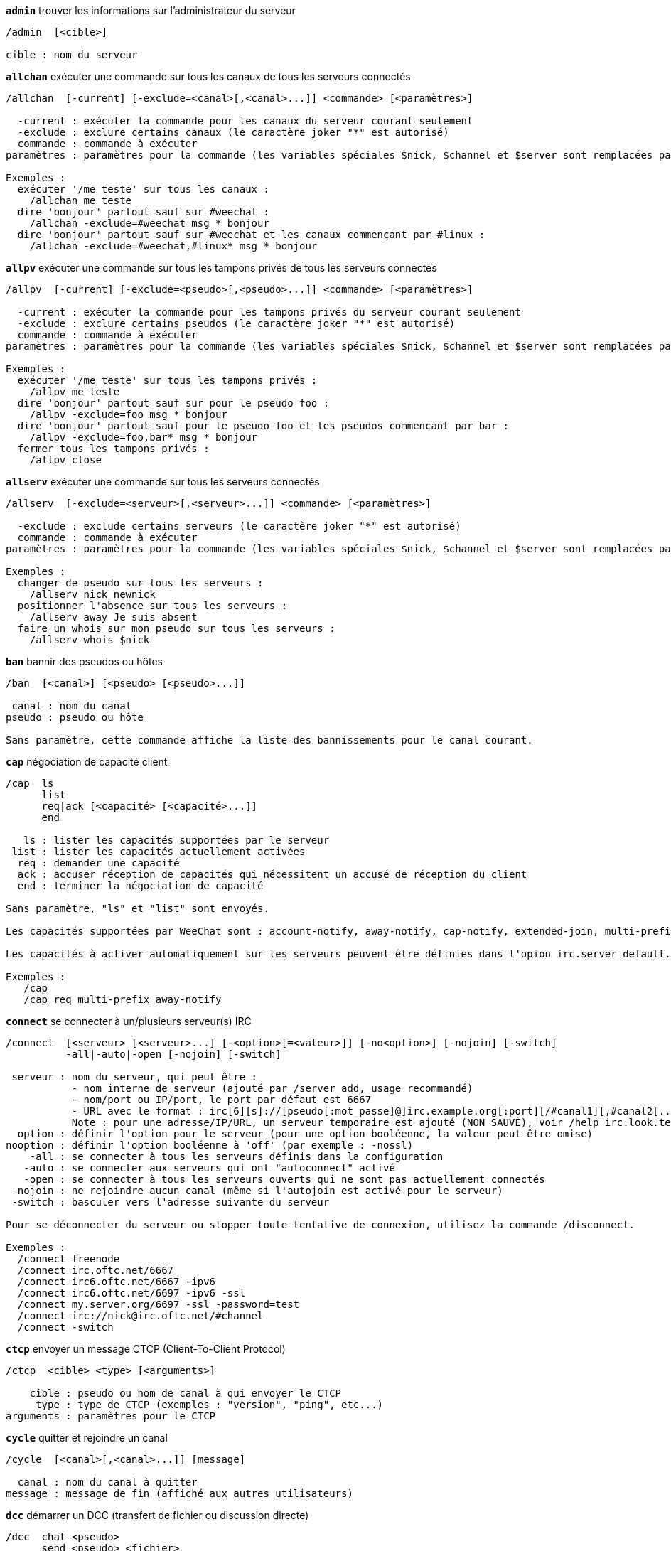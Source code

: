 //
// This file is auto-generated by script docgen.py.
// DO NOT EDIT BY HAND!
//
[[command_irc_admin]]
[command]*`admin`* trouver les informations sur l'administrateur du serveur::

----
/admin  [<cible>]

cible : nom du serveur
----

[[command_irc_allchan]]
[command]*`allchan`* exécuter une commande sur tous les canaux de tous les serveurs connectés::

----
/allchan  [-current] [-exclude=<canal>[,<canal>...]] <commande> [<paramètres>]

  -current : exécuter la commande pour les canaux du serveur courant seulement
  -exclude : exclure certains canaux (le caractère joker "*" est autorisé)
  commande : commande à exécuter
paramètres : paramètres pour la commande (les variables spéciales $nick, $channel et $server sont remplacées par leur valeur)

Exemples :
  exécuter '/me teste' sur tous les canaux :
    /allchan me teste
  dire 'bonjour' partout sauf sur #weechat :
    /allchan -exclude=#weechat msg * bonjour
  dire 'bonjour' partout sauf sur #weechat et les canaux commençant par #linux :
    /allchan -exclude=#weechat,#linux* msg * bonjour
----

[[command_irc_allpv]]
[command]*`allpv`* exécuter une commande sur tous les tampons privés de tous les serveurs connectés::

----
/allpv  [-current] [-exclude=<pseudo>[,<pseudo>...]] <commande> [<paramètres>]

  -current : exécuter la commande pour les tampons privés du serveur courant seulement
  -exclude : exclure certains pseudos (le caractère joker "*" est autorisé)
  commande : commande à exécuter
paramètres : paramètres pour la commande (les variables spéciales $nick, $channel et $server sont remplacées par leur valeur)

Exemples :
  exécuter '/me teste' sur tous les tampons privés :
    /allpv me teste
  dire 'bonjour' partout sauf sur pour le pseudo foo :
    /allpv -exclude=foo msg * bonjour
  dire 'bonjour' partout sauf pour le pseudo foo et les pseudos commençant par bar :
    /allpv -exclude=foo,bar* msg * bonjour
  fermer tous les tampons privés :
    /allpv close
----

[[command_irc_allserv]]
[command]*`allserv`* exécuter une commande sur tous les serveurs connectés::

----
/allserv  [-exclude=<serveur>[,<serveur>...]] <commande> [<paramètres>]

  -exclude : exclude certains serveurs (le caractère joker "*" est autorisé)
  commande : commande à exécuter
paramètres : paramètres pour la commande (les variables spéciales $nick, $channel et $server sont remplacées par leur valeur)

Exemples :
  changer de pseudo sur tous les serveurs :
    /allserv nick newnick
  positionner l'absence sur tous les serveurs :
    /allserv away Je suis absent
  faire un whois sur mon pseudo sur tous les serveurs :
    /allserv whois $nick
----

[[command_irc_ban]]
[command]*`ban`* bannir des pseudos ou hôtes::

----
/ban  [<canal>] [<pseudo> [<pseudo>...]]

 canal : nom du canal
pseudo : pseudo ou hôte

Sans paramètre, cette commande affiche la liste des bannissements pour le canal courant.
----

[[command_irc_cap]]
[command]*`cap`* négociation de capacité client::

----
/cap  ls
      list
      req|ack [<capacité> [<capacité>...]]
      end

   ls : lister les capacités supportées par le serveur
 list : lister les capacités actuellement activées
  req : demander une capacité
  ack : accuser réception de capacités qui nécessitent un accusé de réception du client
  end : terminer la négociation de capacité

Sans paramètre, "ls" et "list" sont envoyés.

Les capacités supportées par WeeChat sont : account-notify, away-notify, cap-notify, extended-join, multi-prefix, server-time, userhost-in-names.

Les capacités à activer automatiquement sur les serveurs peuvent être définies dans l'opion irc.server_default.capabilities (ou par serveur dans l'option irc.server.xxx.capabilities).

Exemples :
   /cap
   /cap req multi-prefix away-notify
----

[[command_irc_connect]]
[command]*`connect`* se connecter à un/plusieurs serveur(s) IRC::

----
/connect  [<serveur> [<serveur>...] [-<option>[=<valeur>]] [-no<option>] [-nojoin] [-switch]
          -all|-auto|-open [-nojoin] [-switch]

 serveur : nom du serveur, qui peut être :
           - nom interne de serveur (ajouté par /server add, usage recommandé)
           - nom/port ou IP/port, le port par défaut est 6667
           - URL avec le format : irc[6][s]://[pseudo[:mot_passe]@]irc.example.org[:port][/#canal1][,#canal2[...]]
           Note : pour une adresse/IP/URL, un serveur temporaire est ajouté (NON SAUVÉ), voir /help irc.look.temporary_servers
  option : définir l'option pour le serveur (pour une option booléenne, la valeur peut être omise)
nooption : définir l'option booléenne à 'off' (par exemple : -nossl)
    -all : se connecter à tous les serveurs définis dans la configuration
   -auto : se connecter aux serveurs qui ont "autoconnect" activé
   -open : se connecter à tous les serveurs ouverts qui ne sont pas actuellement connectés
 -nojoin : ne rejoindre aucun canal (même si l'autojoin est activé pour le serveur)
 -switch : basculer vers l'adresse suivante du serveur

Pour se déconnecter du serveur ou stopper toute tentative de connexion, utilisez la commande /disconnect.

Exemples :
  /connect freenode
  /connect irc.oftc.net/6667
  /connect irc6.oftc.net/6667 -ipv6
  /connect irc6.oftc.net/6697 -ipv6 -ssl
  /connect my.server.org/6697 -ssl -password=test
  /connect irc://nick@irc.oftc.net/#channel
  /connect -switch
----

[[command_irc_ctcp]]
[command]*`ctcp`* envoyer un message CTCP (Client-To-Client Protocol)::

----
/ctcp  <cible> <type> [<arguments>]

    cible : pseudo ou nom de canal à qui envoyer le CTCP
     type : type de CTCP (exemples : "version", "ping", etc...)
arguments : paramètres pour le CTCP
----

[[command_irc_cycle]]
[command]*`cycle`* quitter et rejoindre un canal::

----
/cycle  [<canal>[,<canal>...]] [message]

  canal : nom du canal à quitter
message : message de fin (affiché aux autres utilisateurs)
----

[[command_irc_dcc]]
[command]*`dcc`* démarrer un DCC (transfert de fichier ou discussion directe)::

----
/dcc  chat <pseudo>
      send <pseudo> <fichier>

 pseudo : pseudo
fichier : nom du fichier (sur la machine locale)

Exemples :
  discuter avec le pseudo "toto" :
    /dcc chat toto
  envoyer le fichier "/home/foo/bar.txt" au pseudo "toto" :
    /dcc send toto /home/foo/bar.txt
----

[[command_irc_dehalfop]]
[command]*`dehalfop`* retirer le statut de demi-opérateur du canal à/aux pseudo(s)::

----
/dehalfop  <pseudo> [<pseudo>...]

pseudo : pseudo ou masque (le caractère joker "*" est autorisé)
     * : retirer le statut de demi-opérateur de tout le monde sur le canal excepté vous-même
----

[[command_irc_deop]]
[command]*`deop`* retirer le statut d'opérateur du canal à/aux pseudo(s)::

----
/deop  <pseudo> [<pseudo>...]
       * -yes

pseudo : pseudo ou masque (le caractère joker "*" est autorisé)
     * : retirer le statut d'opérateur de tout le monde sur le canal excepté vous-même
----

[[command_irc_devoice]]
[command]*`devoice`* retirer la voix du/des pseudo(s)::

----
/devoice  <pseudo> [<pseudo>...]
          * -yes

pseudo : pseudo ou masque (le caractère joker "*" est autorisé)
     * : retirer la voix de tout le monde sur le canal
----

[[command_irc_die]]
[command]*`die`* arrêter le serveur::

----
/die  [<cible>]

cible : nom du serveur
----

[[command_irc_disconnect]]
[command]*`disconnect`* se déconnecter d'un ou de tous les serveurs IRC::

----
/disconnect  [<serveur>|-all|-pending [<raison>]]

 serveur : nom interne du serveur
    -all : se déconnecter de tous les serveurs
-pending : annuler la reconnexion automatique sur les serveurs en cours de reconnexion
  raison : raison pour le "quit"
----

[[command_irc_halfop]]
[command]*`halfop`* donner le statut de demi-opérateur à un/des pseudo(s)::

----
/halfop  <pseudo> [<pseudo>...]
         * -yes

pseudo : pseudo ou masque (le caractère joker "*" est autorisé)
     * : donner le statut de demi-opérateur à tout le monde sur le canal
----

[[command_irc_ignore]]
[command]*`ignore`* ignorer des pseudos/hôtes de serveurs ou canaux::

----
/ignore  list
         add [re:]<pseudo> [<serveur> [<canal>]]
         del <numéro>|-all

       list : lister tous les ignores
        add : ajouter un ignore
     pseudo : pseudo ou hôte (peut être une expression régulière POSIX étendue si "re:" est donné ou un masque avec "*" pour remplacer un ou plusieurs caractères)
        del : supprimer un ignore
     numéro : numéro du ignore à supprimer (voir la liste des ignore pour le trouver)
       -all : supprimer tous les ignores
    serveur : nom de serveur interne où le ignore fonctionnera
      canal : canal où le ignore fonctionnera

Note : l'expression régulière peut commencer par "(?-i)" pour devenir sensible à la casse.

Exemples :
  ignorer le pseudo "toto" partout :
    /ignore add toto
  ignorer le hôte "toto@domain.com" sur le serveur freenode :
    /ignore add toto@domain.com freenode
  ignorer le hôte "toto*@*.domain.com" sur freenode/#weechat :
    /ignore add toto*@*.domain.com freenode #weechat
----

[[command_irc_info]]
[command]*`info`* voir les informations décrivant le serveur::

----
/info  [<cible>]

cible : nom du serveur
----

[[command_irc_invite]]
[command]*`invite`* inviter un pseudo sur un canal::

----
/invite  <pseudo> [<pseudo>...] [<canal>]

pseudo : pseudo
 canal : canal
----

[[command_irc_ison]]
[command]*`ison`* vérifier si un pseudo est actuellement sur IRC::

----
/ison  <pseudo> [<pseudo>...]

pseudo : pseudo
----

[[command_irc_join]]
[command]*`join`* rejoindre un canal::

----
/join  [-noswitch] [-server <serveur>] [<canal1>[,<canal2>...]] [<clé1>[,<clé2>...]]

-noswitch : ne pas basculer sur le nouveau tampon
  serveur : envoyer à ce serveur (nom interne)
    canal : nom du canal à rejoindre
      clé : clé pour rejoindre le canal (les canaux avec une clé doivent être les premiers dans la liste)

Exemples :
  /join #weechat
  /join #protectedchan,#weechat key
  /join -server freenode #weechat
  /join -noswitch #weechat
----

[[command_irc_kick]]
[command]*`kick`* éjecter un utilisateur d'un canal::

----
/kick  [<canal>] <pseudo> [<raison>]

 canal : nom du canal
pseudo : pseudo
raison : raison (les variables spéciales $nick, $channel et $server sont remplacées par leur valeur)
----

[[command_irc_kickban]]
[command]*`kickban`* éjecter un utilisateur d'un canal et bannir l'hôte::

----
/kickban  [<canal>] <pseudo> [<raison>]

 canal : nom du canal
pseudo : pseudo
raison : raison (les variables spéciales $nick, $channel et $server sont remplacées par leur valeur)

Il est possible d'éjecter/bannir avec un masque, le pseudo sera extrait du masque et remplacé par "*".

Exemple :
  bannir "*!*@host.com" puis éjecter "toto" :
    /kickban toto!*@host.com
----

[[command_irc_kill]]
[command]*`kill`* fermer la connexion client-serveur::

----
/kill  <pseudo> [<raison>]

pseudo : pseudo
raison : raison
----

[[command_irc_links]]
[command]*`links`* lister tous les noms de serveurs connus du serveur qui répondent à la requête::

----
/links  [[<serveur>] <masque_serveur>]

       serveur : ce serveur doit répondre à la requête
masque_serveur : liste des serveurs correspondant au masque
----

[[command_irc_list]]
[command]*`list`* lister les canaux et leur titre::

----
/list  [<canal>[,<canal>...]] [<serveur>] [-re <regex>]

  canal : canal à lister
serveur : nom du serveur
  regex : expression régulière POSIX étendue utilisée pour filtrer les résultats (insensible à la casse, peut commencer par "(?-i)" pour devenir sensible à la casse)

Exemples :
  lister tous les canaux du serveur (peut être très lent pour les grands réseaux) :
    /list
  lister le canal #weechat :
    /list #weechat
  lister tous les canaux commençant par "#weechat" (peut être très lent pour les grands réseaux) :
    /list -re #weechat.*
----

[[command_irc_lusers]]
[command]*`lusers`* obtenir des statistiques sur la taille du réseau IRC::

----
/lusers  [<masque> [<cible>]]

masque : serveurs qui correspondent au masque seulement
 cible : serveur pour faire suivre la requête
----

[[command_irc_map]]
[command]*`map`* afficher une carte graphique du réseau IRC::

----
----

[[command_irc_me]]
[command]*`me`* envoyer une action CTCP au canal courant::

----
/me  <message>

message : message à envoyer
----

[[command_irc_mode]]
[command]*`mode`* changer le mode du canal ou de l'utilisateur::

----
/mode  [<canal>] [+|-]o|p|s|i|t|n|m|l|b|e|v|k [<paramètres>]
       <pseudo> [+|-]i|s|w|o

modes de canaux :
  canal : nom du canal à modifier (par défaut le canal courant)
  o : donner/reprendre le statut privilégié d'opérateur
  p : indicateur de canal privé
  s : indicateur de canal secret
  i : indicateur de canal avec invitation seulement
  t : le titre est modifiable seulement par un opérateur du canal
  n : aucun message au canal depuis l'extérieur
  m : canal modéré
  l : fixer la limite d'utilisateurs pour le canal
  b : paramétrer un masque de bannissement pour garder des utilisateurs dehors
  e : paramétrer un masque d'exception
  v : donner/reprendre la possibilité de parler sur un canal modéré
  k : définir une clé (mot de passe) pour accéder au canal
modes utilisateur :
  pseudo : pseudo à modifier
  i : marquer un utilisateur comme invisible
  s : marquer un utilisateur pour recevoir les notices du serveur
  w : l'utilisateur reçoit les wallops
  o : drapeau opérateur

La liste des modes n'est pas exhaustive, vous devriez lire la documentation de votre serveur pour voir tous les modes possibles.

Exemples :
  protéger le titre du canal #weechat :
    /mode #weechat +t
  devenir invisible sur le serveur :
    /mode nick +i
----

[[command_irc_motd]]
[command]*`motd`* obtenir le message du jour::

----
/motd  [<cible>]

cible : nom du serveur
----

[[command_irc_msg]]
[command]*`msg`* envoyer un message à un pseudo ou canal::

----
/msg  [-server <serveur>] <cible>[,<cible>...] <texte>

serveur : envoyer à ce serveur (nom interne)
  cible : pseudo ou canal (peut-être un masque, '*' = canal courant)
  texte : texte à envoyer
----

[[command_irc_names]]
[command]*`names`* lister les pseudos sur des canaux::

----
/names  [<canal>[,<canal>...]]

canal : nom du canal
----

[[command_irc_nick]]
[command]*`nick`* changer le pseudo courant::

----
/nick  [-all] <pseudo>

  -all : définir le nouveau pseudo sur tous les serveurs connectés
pseudo : nouveau pseudo
----

[[command_irc_notice]]
[command]*`notice`* envoyer un message notice à un utilisateur::

----
/notice  [-server <serveur>] <cible> <texte>

serveur : envoyer à ce serveur (nom interne)
  cible : pseudo ou nom de canal
  texte : texte à envoyer
----

[[command_irc_notify]]
[command]*`notify`* ajouter une notification de présence ou de statut d'absence pour des pseudos sur les serveurs::

----
/notify  add <pseudo> [<serveur> [-away]]
         del <pseudo>|-all [<serveur>]

    add : ajouter une notification
 pseudo : pseudo
serveur : nom interne du serveur (par défaut le serveur courant)
  -away : notifier quand le message d'absence est changé (en faisant un whois sur le pseudo)
    del : supprimer une notification
   -all : supprimer toutes les notifications

Sans paramètre, cette commande affiche les notifications pour le serveur courant (ou tous les serveurs si la commande est exécutée sur le tampon "core").

Exemples :
  notifier quand "toto" rejoint/quitte le serveur courant :
    /notify add toto
  notifier quand "toto" rejoint/quitte le serveur freenode :
    /notify add toto freenode
  notifier quand "toto" est absent ou de retour sur le serveur freenode :
    /notify add toto freenode -away
----

[[command_irc_op]]
[command]*`op`* donner le statut d'opérateur à un/des pseudo(s)::

----
/op  <pseudo> [<pseudo>...]
     * -yes

pseudo : pseudo ou masque (le caractère joker "*" est autorisé)
     * : donner le statut d'opérateur à tout le monde sur le canal
----

[[command_irc_oper]]
[command]*`oper`* obtenir le statut d'opérateur::

----
/oper  <utilisateur> <mot_de_passe>

 utilisateur : utilisateur
mot_de_passe : mot de passe
----

[[command_irc_part]]
[command]*`part`* quitter un canal::

----
/part  [<canal>[,<canal>...]] [message]

  canal : canal à quitter
message : message de fin (affiché aux autres utilisateurs)
----

[[command_irc_ping]]
[command]*`ping`* envoyer un ping au serveur::

----
/ping  <serveur1> [<serveur2>]

serveur1 : serveur
serveur2 : faire suivre le ping à ce serveur
----

[[command_irc_pong]]
[command]*`pong`* répondre à un message ping::

----
/pong  <démon> [<démon2>]

 démon : démon qui a répondu au message Ping
démon2 : faire suivre le message à ce démon
----

[[command_irc_query]]
[command]*`query`* envoyer un message privé à un pseudo::

----
/query  [-noswitch] [-server <serveur>] <pseudo>[,<pseudo>...] [<texte>]

-noswitch : ne pas basculer sur le nouveau tampon
  serveur : envoyer à ce serveur (nom interne)
   pseudo : pseudo
    texte : texte à envoyer
----

[[command_irc_quiet]]
[command]*`quiet`* faire taire des pseudos ou hôtes::

----
/quiet  [<canal>] [<pseudo> [<pseudo>...]]

 canal : nom du canal
pseudo : pseudo ou hôte

Sans paramètre, cette commande affiche la liste des "quiet" pour le canal courant.
----

[[command_irc_quote]]
[command]*`quote`* envoyer des données brutes au serveur sans analyse::

----
/quote  [-server <serveur>] <données>

serveur : envoyer à ce serveur (nom interne)
données : données brutes à envoyer
----

[[command_irc_reconnect]]
[command]*`reconnect`* se reconnecter à un/plusieurs serveur(s)::

----
/reconnect  <serveur> [<serveur>...] [-nojoin] [-switch]
            -all [-nojoin] [-switch]

serveur : serveur pour se reconnecter (nom interne)
   -all : se reconnecter à tous les serveurs
-nojoin : ne rejoindre aucun canal (même si l'autojoin est activé pour le serveur)
-switch : basculer vers l'adresse suivante du serveur
----

[[command_irc_rehash]]
[command]*`rehash`* demander au serveur de recharger son fichier de configuration::

----
/rehash  [<option>]

option : option supplémentaire, pour certains serveurs
----

[[command_irc_remove]]
[command]*`remove`* forcer un utilisateur à quitter un canal::

----
/remove  [<canal>] <pseudo> [<raison>]

 canal : nom du canal
pseudo : pseudo
raison : raison (les variables spéciales $nick, $channel et $server sont remplacées par leur valeur)
----

[[command_irc_restart]]
[command]*`restart`* demander au serveur de redémarrer::

----
/restart  [<cible>]

cible : nom du serveur
----

[[command_irc_sajoin]]
[command]*`sajoin`* forcer un utilisateur à rejoindre un ou plusieurs canaux::

----
/sajoin  <pseudo> <canal>[,<canal>...]

pseudo : pseudo
 canal : canal
----

[[command_irc_samode]]
[command]*`samode`* changer le mode du canal, sans avoir le statut d'opérateur::

----
/samode  [<canal>] <mode>

canal : nom du canal
 mode : mode pour le canal
----

[[command_irc_sanick]]
[command]*`sanick`* forcer un utilisateur à utiliser un autre pseudo::

----
/sanick  <pseudo> <nouveau_pseudo>

        pseudo : pseudo
nouveau_pseudo : nouveau pseudo
----

[[command_irc_sapart]]
[command]*`sapart`* forcer un utilisateur à quitter un ou plusieurs canaux::

----
/sapart  <pseudo> <canal>[,<canal>...]

pseudo : pseudo
 canal : canal
----

[[command_irc_saquit]]
[command]*`saquit`* forcer un utilisateur à quitter le serveur avec une raison::

----
/saquit  <pseudo> <raison>

pseudo : pseudo
raison : raison
----

[[command_irc_server]]
[command]*`server`* lister, ajouter ou retirer des serveurs IRC::

----
/server  list|listfull [<serveur>]
         add <serveur> <nom>[/<port>] [-temp] [-<option>[=<valeur>]] [-no<option>]
         copy|rename <serveur> <nouveau_nom>
         reorder <serveur> [<serveur>...]
         del|keep <serveur>
         deloutq|jump|raw

    list : afficher les serveurs (sans paramètre, cette liste est affichée)
listfull : afficher les serveurs avec de l'info détaillée pour chaque
     add : ajouter un nouveau serveur
 serveur : nom du serveur, pour usage interne et affichage
     nom : nom ou adresse IP du serveur avec port en option (défaut : 6667), plusieurs adresses peuvent être séparées par une virgule
    temp : ajouter un serveur temporaire (non sauvé)
  option : définir l'option pour le serveur (pour une option booléenne, la valeur peut être omise)
nooption : définir l'option booléenne à 'off' (par exemple : -nossl)
    copy : dupliquer un serveur
  rename : renommer un serveur
 reorder : réordonner la liste des serveurs
    keep : garder le serveur dans le fichier de configuration (pour les serveurs temporaires seulement)
     del : supprimer un serveur
 deloutq : supprimer la file d'attente des messages sortants pour tous les serveurs (tous les messages que WeeChat est actuellement en train d'envoyer)
    jump : sauter au tampon du serveur
     raw : ouvre le tampon avec les données brutes IRC

Exemples :
  /server listfull
  /server add freenode chat.freenode.net
  /server add freenode chat.freenode.net/6697 -ssl -autoconnect
  /server add chatspike irc.chatspike.net/6667,irc.duckspike.net/6667
  /server copy freenode freenode-test
  /server rename freenode-test freenode2
  /server reorder freenode2 freenode
  /server del freenode
  /server deloutq
----

[[command_irc_service]]
[command]*`service`* enregistrer un nouveau service::

----
/service  <pseudo> <réservé> <distribution> <type> <réservé> <info>

distribution : visibilité du service
        type : réservé pour une utilisation future
----

[[command_irc_servlist]]
[command]*`servlist`* lister les services actuellement connectés au réseau::

----
/servlist  [<masque> [<type>]]

masque : lister seulement les services qui correspondent à ce masque
  type : lister seulement les services de ce type
----

[[command_irc_squery]]
[command]*`squery`* envoyer un message à un service::

----
/squery  <service> <texte>

service : nom du service
  texte : texte à envoyer
----

[[command_irc_squit]]
[command]*`squit`* déconnecter les liens vers un serveur::

----
/squit  <serveur> <commentaire>

    serveur : nom du serveur
commentaire : commentaire
----

[[command_irc_stats]]
[command]*`stats`* demander des statistiques sur le serveur::

----
/stats  [<requête> [<serveur>]]

requête : c/h/i/k/l/m/o/y/u (voir la RFC1459)
serveur : nom du serveur
----

[[command_irc_summon]]
[command]*`summon`* envoyer aux utilisateurs d'un serveur IRC un message leur demandant de rejoindre IRC::

----
/summon  <utilisateur> [<cible> [<canal>]]

utilisateur : nom d'utilisateur
      cible : nom du serveur
      canal : nom du canal
----

[[command_irc_time]]
[command]*`time`* demander l'heure locale de serveur::

----
/time  [<cible>]

cible : demander l'heure de ce serveur
----

[[command_irc_topic]]
[command]*`topic`* recevoir/définir le titre du canal::

----
/topic  [<canal>] [<titre>|-delete]

  canal : nom du canal
  titre : nouveau titre
-delete : supprimer le titre du canal
----

[[command_irc_trace]]
[command]*`trace`* trouver le chemin jusqu'à un serveur spécifique::

----
/trace  [<cible>]

cible : nom du serveur
----

[[command_irc_unban]]
[command]*`unban`* supprimer le bannissement sur des pseudos ou hôtes::

----
/unban  [<canal>] <pseudo> [<pseudo>...]

 canal : nom du canal
pseudo : pseudo ou hôte
----

[[command_irc_unquiet]]
[command]*`unquiet`* ne plus taire des pseudos ou hôtes::

----
/unquiet  [<canal>] <pseudo> [<pseudo>...]

 canal : nom du canal
pseudo : pseudo ou hôte
----

[[command_irc_userhost]]
[command]*`userhost`* retourner une liste d'informations sur des pseudos::

----
/userhost  <pseudo> [<pseudo>...]

pseudo : pseudo
----

[[command_irc_users]]
[command]*`users`* liste des utilisateurs connectés au serveur::

----
/users  [<cible>]

cible : nom du serveur
----

[[command_irc_version]]
[command]*`version`* retourner la version du pseudo ou du serveur (courant ou spécifié)::

----
/version  [<serveur>|<pseudo>]

serveur : nom du serveur
 pseudo : pseudo
----

[[command_irc_voice]]
[command]*`voice`* donner la voix à/aux pseudo(s)::

----
/voice  <pseudo> [<pseudo>...]

pseudo : pseudo ou masque (le caractère joker "*" est autorisé)
     * : donner la voix à tout le monde sur le canal
----

[[command_irc_wallchops]]
[command]*`wallchops`* envoyer une notice aux opérateurs du canal::

----
/wallchops  [<canal>] <texte>

canal : nom du canal
texte : texte à envoyer
----

[[command_irc_wallops]]
[command]*`wallops`* envoyer un message à tous les utilisateurs connectés qui ont activé le mode utilisateur 'w' pour eux-mêmes::

----
/wallops  <texte>

texte : texte à envoyer
----

[[command_irc_who]]
[command]*`who`* générer une requête qui retourne une liste d'information::

----
/who  [<masque> [o]]

masque : information qui correspond à ce masque uniquement
     o : seuls les opérateurs sont retournés correspondant au masque fourni
----

[[command_irc_whois]]
[command]*`whois`* demander les informations sur le(s) utilisateur(s)::

----
/whois  [<serveur>] [<pseudo>[,<pseudo>...]]

serveur : nom de serveur
 pseudo : pseudo (peut être un masque)

Sans paramètre, cette commande effectuera un whois sur :
- votre propre pseudo si le tampon est un serveur/canal
- le pseudo distant si le tampon est un privé.

Si l'option irc.network.whois_double_nick est activée, deux pseudos sont envoyés (si un seul est donné), pour avoir le temps d'inactivité dans la réponse.
----

[[command_irc_whowas]]
[command]*`whowas`* demander de l'information sur un pseudo qui n'existe plus::

----
/whowas  <pseudo>[,<pseudo>...] [<nombre> [<cible>]]

pseudo : pseudo
nombre : nombre de réponses à retourner (recherche complète si nombre négatif)
 cible : la réponse doit correspondre à ce masque
----
